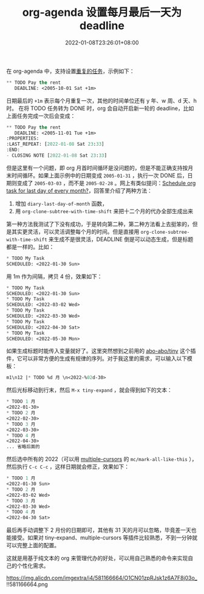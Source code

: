 #+TITLE: org-agenda 设置每月最后一天为 deadline
#+DATE: 2022-01-08T23:26:01+08:00
#+LASTMOD: 2022-01-09T10:19:19+0800
#+TAGS[]: tips org-mode text

在 org-agenda 中，支持设置[[https://orgmode.org/manual/Repeated-tasks.html][重复的任务]]，示例如下：
#+BEGIN_SRC emacs-lisp
** TODO Pay the rent
   DEADLINE: <2005-10-01 Sat +1m>
#+END_SRC

日期最后的 =+1m= 表示每个月重复一次，其他的时间单位还有 y 年、w 周、d 天、h 时。
在将 TODO 任务转为 DONE 时，org 会自动开启新一轮的 deadline，比如上面任务完成一次后会变成：
#+BEGIN_SRC emacs-lisp
** TODO Pay the rent
   DEADLINE: <2005-11-01 Tue +1m>
:PROPERTIES:
:LAST_REPEAT: [2022-01-08 Sat 23:33]
:END:
- CLOSING NOTE [2022-01-08 Sat 23:33]
#+END_SRC

但是这里有一个问题，即 org 月首时间循环是没问题的，但是不能正确支持按月末时间循环。如果上面示例中的日期变成 =2005-01-31= ，执行一次 DONE 后，日期则变成了 =2005-03-03= ，而不是 =2005-02-28= 。网上有类似提问：[[https://emacs.stackexchange.com/questions/31683/schedule-org-task-for-last-day-of-every-month][Schedule org task for last day of every month?]]，回答里介绍了两种方法：
1. 增加 =diary-last-day-of-month= 函数，
2. 用 =org-clone-subtree-with-time-shift= 来把十二个月的代办全部生成出来

第一种方法我测试了下没有成功，于是转向第二种，第二种方法看上去挺笨的，但是其实更灵活，可以灵活调整每个月的时间。但是直接用 =org-clone-subtree-with-time-shift= 来生成不是很灵活，DEADLINE 倒是可以动态生成，但是标题都是一样的。比如：

#+BEGIN_SRC emacs-lisp
* TODO My Task
SCHEDULED: <2022-01-30 Sun>
#+END_SRC
用 1m 作为间隔，拷贝 4 份，效果如下：
#+BEGIN_SRC emacs-lisp
* TODO My Task
SCHEDULED: <2022-01-30 Sun>
* TODO My Task
SCHEDULED: <2022-03-02 Wed>
* TODO My Task
SCHEDULED: <2022-03-30 Wed>
* TODO My Task
SCHEDULED: <2022-04-30 Sat>
* TODO My Task
SCHEDULED: <2022-05-30 Mon>
#+END_SRC

如果生成标题时能传入变量就好了。这里突然想到之前用的 [[https://github.com/abo-abo/tiny][abo-abo/tiny]] 这个插件，它可以非常方便的生成有规律的序列。对于我这里的需求，可以输入以下模板：

#+BEGIN_SRC emacs-lisp
m1\n12 |* TODO %d 月 \n<2022-%02d-30>
#+END_SRC
然后光标移动到行末，然后 =M-x tiny-expand= ，就会得到如下的文本：

#+BEGIN_SRC emacs-lisp
* TODO 1 月
<2022-01-30>
* TODO 2 月
<2022-02-30>
* TODO 3 月
<2022-03-30>
* TODO 4 月
<2022-04-30>
... 省略后面的
#+END_SRC
然后选中所有的 2022（可以用 [[https://github.com/magnars/multiple-cursors.el][multiple-cursors]] 的 =mc/mark-all-like-this= ），然后执行 =C-c C-c= ，这样日期就会修正，效果如下：

#+BEGIN_SRC emacs-lisp
* TODO 1 月
<2022-01-30 Sun>
* TODO 2 月
<2022-03-02 Wed>
* TODO 3 月
<2022-03-30 Wed>
* TODO 4 月
<2022-04-30 Sat>
#+END_SRC
最后再手动调整下 2 月份的日期即可，其他有 31 天的月可以忽略，毕竟差一天也能接受。如果对 tiny-expand、multiple-cursors 等插件比较熟悉，不到一分钟就可以完整上面的配置。

这就是用基于纯文本的 org 来管理代办的好处，可以用自己熟悉的命令来实现自己的个性化需求。

#+CAPTION: EmacsTalk 2022 年代办
https://img.alicdn.com/imgextra/i4/581166664/O1CN01zpRJsk1z6A7F8j03o_!!581166664.png
